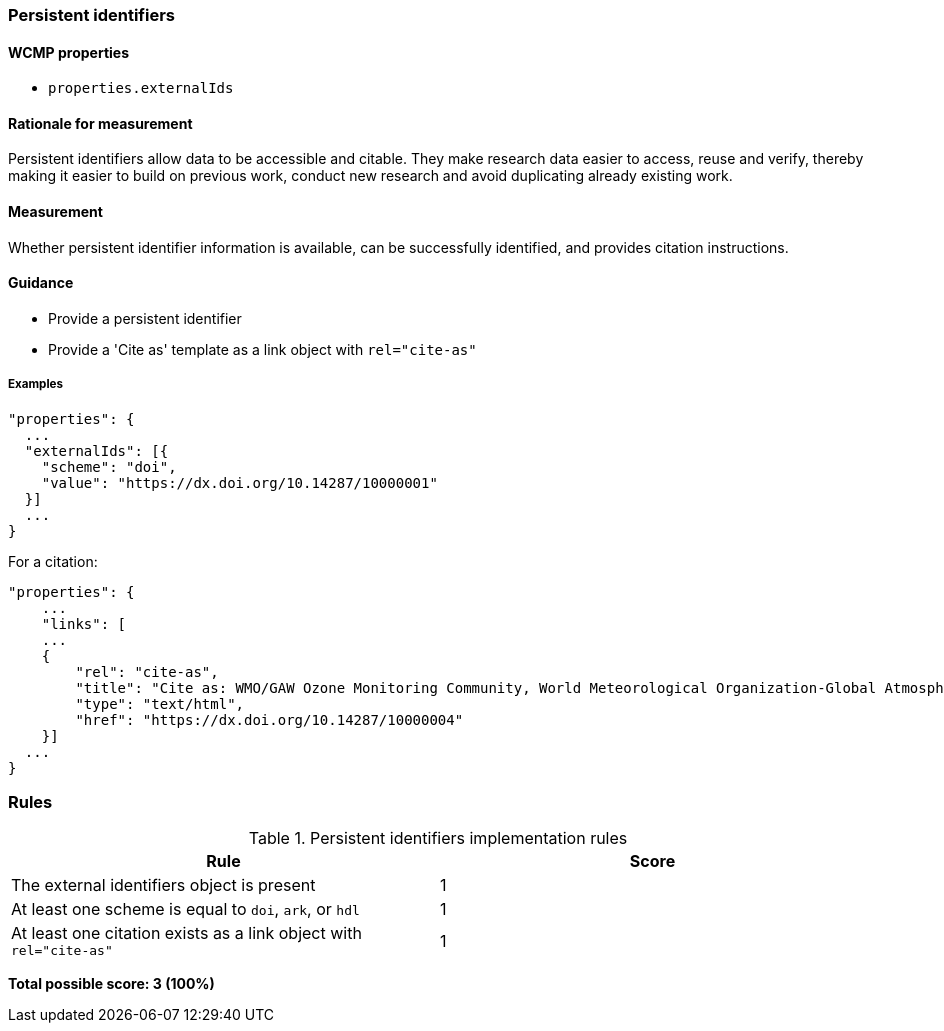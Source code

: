 === Persistent identifiers

==== WCMP properties

* `properties.externalIds`

==== Rationale for measurement

Persistent identifiers allow data to be accessible and citable. They make research data easier to access, reuse and verify, thereby making it easier to build on previous work, conduct new research and avoid duplicating already existing work.

==== Measurement

Whether persistent identifier information is available, can be successfully identified, and provides citation instructions.

==== Guidance

* Provide a persistent identifier
* Provide a 'Cite as' template as a link object with `rel="cite-as"`

===== Examples 

```json
"properties": {
  ...
  "externalIds": [{
    "scheme": "doi",
    "value": "https://dx.doi.org/10.14287/10000001"
  }]
  ...
}
```

For a citation:

```json
"properties": {
    ...
    "links": [
    ...
    {
        "rel": "cite-as",
        "title": "Cite as: WMO/GAW Ozone Monitoring Community, World Meteorological Organization-Global Atmosphere Watch Program (WMO-GAW)/World Ozone and Ultraviolet Radiation Data Centre (WOUDC) [Data]. Retrieved [YYYY-MM-DD], from https://woudc.org. A list of all contributors is available on the website. doi:10.14287/10000004",
        "type": "text/html",
        "href": "https://dx.doi.org/10.14287/10000004"
    }]
  ...
}
```
=== Rules

.Persistent identifiers implementation rules
|===
|Rule |Score

|The external identifiers object is present
|1

|At least one scheme is equal to `doi`, `ark`, or `hdl`
|1

|At least one citation exists as a link object with `rel="cite-as"`
|1
|===

*Total possible score: 3 (100%)*

